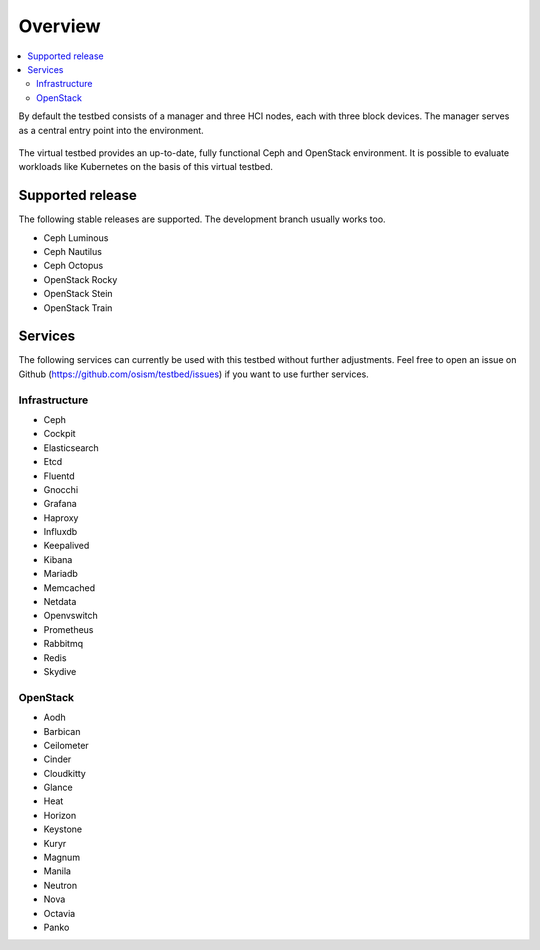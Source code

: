 =========
Overview
=========

.. contents::
   :local:

By default the testbed consists of a manager and three HCI nodes, each with three block devices.
The manager serves as a central entry point into the environment.

.. figure:: /images/overview.png

The virtual testbed provides an up-to-date, fully functional Ceph and OpenStack environment. It is
possible to evaluate workloads like Kubernetes on the basis of this virtual testbed.

.. figure:: /images/horizon.png

Supported release
=================

The following stable releases are supported. The development branch usually works too.

* Ceph Luminous
* Ceph Nautilus
* Ceph Octopus
* OpenStack Rocky
* OpenStack Stein
* OpenStack Train

Services
========

The following services can currently be used with this testbed without further adjustments.
Feel free to open an issue on Github (https://github.com/osism/testbed/issues)  if you want
to use further services.

Infrastructure
--------------

* Ceph
* Cockpit
* Elasticsearch
* Etcd
* Fluentd
* Gnocchi
* Grafana
* Haproxy
* Influxdb
* Keepalived
* Kibana
* Mariadb
* Memcached
* Netdata
* Openvswitch
* Prometheus
* Rabbitmq
* Redis
* Skydive

OpenStack
---------

* Aodh
* Barbican
* Ceilometer
* Cinder
* Cloudkitty
* Glance
* Heat
* Horizon
* Keystone
* Kuryr
* Magnum
* Manila
* Neutron
* Nova
* Octavia
* Panko
